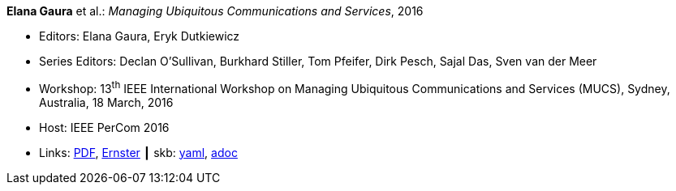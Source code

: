 //
// This file was generated by SKB-Dashboard, task 'lib-yaml2src'
// - on Tuesday November  6 at 20:44:43
// - skb-dashboard: https://www.github.com/vdmeer/skb-dashboard
//

*Elana Gaura* et al.: _Managing Ubiquitous Communications and Services_, 2016

* Editors: Elana Gaura, Eryk Dutkiewicz
* Series Editors: Declan O'Sullivan, Burkhard Stiller, Tom Pfeifer, Dirk Pesch, Sajal Das, Sven van der Meer
* Workshop: 13^th^ IEEE International Workshop on Managing Ubiquitous Communications and Services (MUCS), Sydney, Australia, 18 March, 2016
* Host: IEEE PerCom 2016
* Links:
      link:https://ieeexplore.ieee.org/stamp/stamp.jsp?arnumber=7457031[PDF],
      link:https://ernster.com/detail/ISBN-9783930736232//Managing-Ubiquitous-Communications-and-Services-2016?bpmctrl=bpmrownr.1%7Cforeign.74180-1-0-0[Ernster]
    ┃ skb:
        https://github.com/vdmeer/skb/tree/master/data/library/proceedings/mucs/mucs-2016.yaml[yaml],
        https://github.com/vdmeer/skb/tree/master/data/library/proceedings/mucs/mucs-2016.adoc[adoc]

